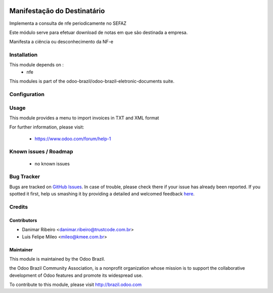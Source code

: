 .. image:: https://img.shields.io/badge/licence-AGPL--3-blue.svg
   :target: http://www.gnu.org/licenses/agpl-3.0-standalone.html
   :alt: License: AGPL-3

============================
Manifestação do Destinatário
============================

Implementa a consulta de nfe periodicamente no SEFAZ

Este módulo serve para efetuar download de notas em que são destinada a empresa.

Manifesta a ciência ou desconhecimento da NF-e


Installation
============

This module depends on :
 * nfe

This modules is part of the odoo-brazil/odoo-brazil-eletronic-documents suite.

Configuration
=============


Usage
=====

This module provides a menu to import invoices in TXT and XML format

For further information, please visit:

 * https://www.odoo.com/forum/help-1

Known issues / Roadmap
======================

 * no known issues
 
Bug Tracker
===========

Bugs are tracked on `GitHub Issues <https://github.com/odoo-brazil/odoo-brazil-eletronic-documents/issues>`_.  In case of trouble, please
check there if your issue has already been reported.
If you spotted it first, help us smashing it by providing a detailed and welcomed feedback
`here <https://github.com/odoo-brazil/odoo-brazil-eletronic-documents/issues/new?body=module
:%nfe_mde%0Aversion:%208
.0%0A%0A**Steps%20to%20reproduce**%0A-%20...%0A%0A**Current%20behavior**%0A%0A**Expected%20behavior**>`_.


Credits
=======

Contributors
------------

* Danimar Ribeiro <danimar.ribeiro@trustcode.com.br>
* Luis Felipe Mileo <mileo@kmee.com.br>


Maintainer
----------

.. image:: https://brasil.odoo.com/logo.png
   :alt: Odoo Brazil
   :target: http://brazil.odoo.com

This module is maintained by the Odoo Brazil.

the Odoo Brazil Community Association, is a nonprofit organization whose mission is to support the collaborative development of Odoo features and promote its widespread use.

To contribute to this module, please visit http://brazil.odoo.com
